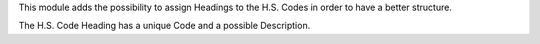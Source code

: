 This module adds the possibility to assign Headings to the H.S. Codes in order to have
a better structure.

The H.S. Code Heading has a unique Code and a possible Description.
